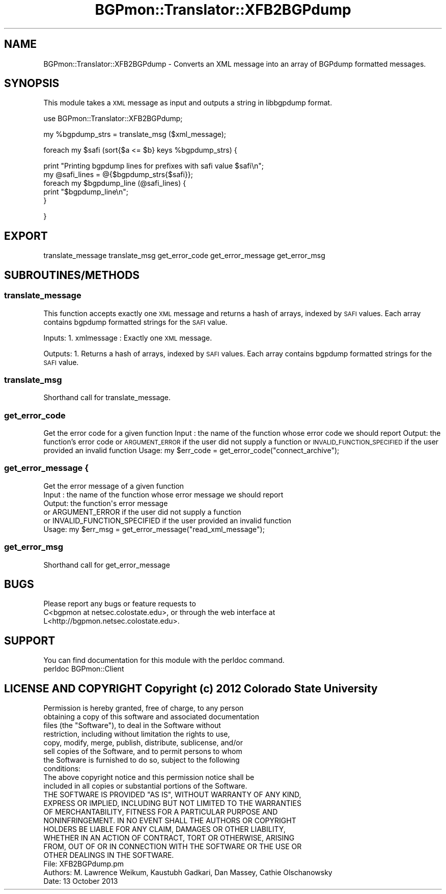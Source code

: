 .\" Automatically generated by Pod::Man 2.25 (Pod::Simple 3.20)
.\"
.\" Standard preamble:
.\" ========================================================================
.de Sp \" Vertical space (when we can't use .PP)
.if t .sp .5v
.if n .sp
..
.de Vb \" Begin verbatim text
.ft CW
.nf
.ne \\$1
..
.de Ve \" End verbatim text
.ft R
.fi
..
.\" Set up some character translations and predefined strings.  \*(-- will
.\" give an unbreakable dash, \*(PI will give pi, \*(L" will give a left
.\" double quote, and \*(R" will give a right double quote.  \*(C+ will
.\" give a nicer C++.  Capital omega is used to do unbreakable dashes and
.\" therefore won't be available.  \*(C` and \*(C' expand to `' in nroff,
.\" nothing in troff, for use with C<>.
.tr \(*W-
.ds C+ C\v'-.1v'\h'-1p'\s-2+\h'-1p'+\s0\v'.1v'\h'-1p'
.ie n \{\
.    ds -- \(*W-
.    ds PI pi
.    if (\n(.H=4u)&(1m=24u) .ds -- \(*W\h'-12u'\(*W\h'-12u'-\" diablo 10 pitch
.    if (\n(.H=4u)&(1m=20u) .ds -- \(*W\h'-12u'\(*W\h'-8u'-\"  diablo 12 pitch
.    ds L" ""
.    ds R" ""
.    ds C` ""
.    ds C' ""
'br\}
.el\{\
.    ds -- \|\(em\|
.    ds PI \(*p
.    ds L" ``
.    ds R" ''
'br\}
.\"
.\" Escape single quotes in literal strings from groff's Unicode transform.
.ie \n(.g .ds Aq \(aq
.el       .ds Aq '
.\"
.\" If the F register is turned on, we'll generate index entries on stderr for
.\" titles (.TH), headers (.SH), subsections (.SS), items (.Ip), and index
.\" entries marked with X<> in POD.  Of course, you'll have to process the
.\" output yourself in some meaningful fashion.
.ie \nF \{\
.    de IX
.    tm Index:\\$1\t\\n%\t"\\$2"
..
.    nr % 0
.    rr F
.\}
.el \{\
.    de IX
..
.\}
.\"
.\" Accent mark definitions (@(#)ms.acc 1.5 88/02/08 SMI; from UCB 4.2).
.\" Fear.  Run.  Save yourself.  No user-serviceable parts.
.    \" fudge factors for nroff and troff
.if n \{\
.    ds #H 0
.    ds #V .8m
.    ds #F .3m
.    ds #[ \f1
.    ds #] \fP
.\}
.if t \{\
.    ds #H ((1u-(\\\\n(.fu%2u))*.13m)
.    ds #V .6m
.    ds #F 0
.    ds #[ \&
.    ds #] \&
.\}
.    \" simple accents for nroff and troff
.if n \{\
.    ds ' \&
.    ds ` \&
.    ds ^ \&
.    ds , \&
.    ds ~ ~
.    ds /
.\}
.if t \{\
.    ds ' \\k:\h'-(\\n(.wu*8/10-\*(#H)'\'\h"|\\n:u"
.    ds ` \\k:\h'-(\\n(.wu*8/10-\*(#H)'\`\h'|\\n:u'
.    ds ^ \\k:\h'-(\\n(.wu*10/11-\*(#H)'^\h'|\\n:u'
.    ds , \\k:\h'-(\\n(.wu*8/10)',\h'|\\n:u'
.    ds ~ \\k:\h'-(\\n(.wu-\*(#H-.1m)'~\h'|\\n:u'
.    ds / \\k:\h'-(\\n(.wu*8/10-\*(#H)'\z\(sl\h'|\\n:u'
.\}
.    \" troff and (daisy-wheel) nroff accents
.ds : \\k:\h'-(\\n(.wu*8/10-\*(#H+.1m+\*(#F)'\v'-\*(#V'\z.\h'.2m+\*(#F'.\h'|\\n:u'\v'\*(#V'
.ds 8 \h'\*(#H'\(*b\h'-\*(#H'
.ds o \\k:\h'-(\\n(.wu+\w'\(de'u-\*(#H)/2u'\v'-.3n'\*(#[\z\(de\v'.3n'\h'|\\n:u'\*(#]
.ds d- \h'\*(#H'\(pd\h'-\w'~'u'\v'-.25m'\f2\(hy\fP\v'.25m'\h'-\*(#H'
.ds D- D\\k:\h'-\w'D'u'\v'-.11m'\z\(hy\v'.11m'\h'|\\n:u'
.ds th \*(#[\v'.3m'\s+1I\s-1\v'-.3m'\h'-(\w'I'u*2/3)'\s-1o\s+1\*(#]
.ds Th \*(#[\s+2I\s-2\h'-\w'I'u*3/5'\v'-.3m'o\v'.3m'\*(#]
.ds ae a\h'-(\w'a'u*4/10)'e
.ds Ae A\h'-(\w'A'u*4/10)'E
.    \" corrections for vroff
.if v .ds ~ \\k:\h'-(\\n(.wu*9/10-\*(#H)'\s-2\u~\d\s+2\h'|\\n:u'
.if v .ds ^ \\k:\h'-(\\n(.wu*10/11-\*(#H)'\v'-.4m'^\v'.4m'\h'|\\n:u'
.    \" for low resolution devices (crt and lpr)
.if \n(.H>23 .if \n(.V>19 \
\{\
.    ds : e
.    ds 8 ss
.    ds o a
.    ds d- d\h'-1'\(ga
.    ds D- D\h'-1'\(hy
.    ds th \o'bp'
.    ds Th \o'LP'
.    ds ae ae
.    ds Ae AE
.\}
.rm #[ #] #H #V #F C
.\" ========================================================================
.\"
.IX Title "BGPmon::Translator::XFB2BGPdump 3"
.TH BGPmon::Translator::XFB2BGPdump 3 "2013-11-01" "perl v5.16.2" "User Contributed Perl Documentation"
.\" For nroff, turn off justification.  Always turn off hyphenation; it makes
.\" way too many mistakes in technical documents.
.if n .ad l
.nh
.SH "NAME"
BGPmon::Translator::XFB2BGPdump \- Converts an XML message into an array of 
BGPdump formatted messages.
.SH "SYNOPSIS"
.IX Header "SYNOPSIS"
This module takes a \s-1XML\s0 message as input and outputs a string in 
libbgpdump format.
.PP
use BGPmon::Translator::XFB2BGPdump;
.PP
my \f(CW%bgpdump_strs\fR = translate_msg ($xml_message);
.PP
foreach my \f(CW$safi\fR (sort{$a <= \f(CW$b\fR} keys \f(CW%bgpdump_strs\fR) {
.PP
.Vb 1
\&  print "Printing bgpdump lines for prefixes with safi value $safi\en";
\&
\&  my @safi_lines = @{$bgpdump_strs{$safi}};
\&        
\&  foreach my $bgpdump_line (@safi_lines) {
\&                
\&    print "$bgpdump_line\en";
\&        
\&  }
.Ve
.PP
}
.SH "EXPORT"
.IX Header "EXPORT"
translate_message
translate_msg
get_error_code
get_error_message
get_error_msg
.SH "SUBROUTINES/METHODS"
.IX Header "SUBROUTINES/METHODS"
.SS "translate_message"
.IX Subsection "translate_message"
This function accepts exactly one \s-1XML\s0 message and returns a hash of arrays, 
indexed by \s-1SAFI\s0 values. Each array contains bgpdump formatted strings for the 
\&\s-1SAFI\s0 value.
.PP
Inputs:
1. xmlmessage : Exactly one \s-1XML\s0 message.
.PP
Outputs:
1. Returns a hash of arrays, indexed by \s-1SAFI\s0 values.  Each array contains
bgpdump formatted strings for the \s-1SAFI\s0 value.
.SS "translate_msg"
.IX Subsection "translate_msg"
Shorthand call for translate_message.
.SS "get_error_code"
.IX Subsection "get_error_code"
Get the error code for a given function
Input : the name of the function whose error code we should report
Output: the function's error code
or \s-1ARGUMENT_ERROR\s0 if the user did not supply a function
or \s-1INVALID_FUNCTION_SPECIFIED\s0 if the user provided an invalid function
Usage:  my \f(CW$err_code\fR = get_error_code(\*(L"connect_archive\*(R");
.SS "get_error_message {"
.IX Subsection "get_error_message {"
.Vb 6
\&        Get the error message of a given function
\&                Input : the name of the function whose error message we should report
\&                Output: the function\*(Aqs error message
\&                or ARGUMENT_ERROR if the user did not supply a function
\&                or INVALID_FUNCTION_SPECIFIED if the user provided an invalid function
\&                Usage:  my $err_msg = get_error_message("read_xml_message");
.Ve
.SS "get_error_msg"
.IX Subsection "get_error_msg"
.Vb 1
\&                Shorthand call for get_error_message
.Ve
.SH "BUGS"
.IX Header "BUGS"
.Vb 3
\&                Please report any bugs or feature requests to 
\&    C<bgpmon at netsec.colostate.edu>, or through       the web interface at 
\&    L<http://bgpmon.netsec.colostate.edu>.
.Ve
.SH "SUPPORT"
.IX Header "SUPPORT"
.Vb 1
\&                You can find documentation for this module with the perldoc command.
\&
\&                perldoc BGPmon::Client
.Ve
.SH "LICENSE AND COPYRIGHT Copyright (c) 2012 Colorado State University"
.IX Header "LICENSE AND COPYRIGHT Copyright (c) 2012 Colorado State University"
.Vb 8
\&                Permission is hereby granted, free of charge, to any person
\&                obtaining a copy of this software and associated documentation
\&                files (the "Software"), to deal in the Software without
\&                restriction, including without limitation the rights to use,
\&                copy, modify, merge, publish, distribute, sublicense, and/or
\&                        sell copies of the Software, and to permit persons to whom
\&                        the Software is furnished to do so, subject to the following
\&                        conditions:
\&
\&                        The above copyright notice and this permission notice shall be
\&                        included in all copies or substantial portions of the Software.
\&
\&                        THE SOFTWARE IS PROVIDED "AS IS", WITHOUT WARRANTY OF ANY KIND,
\&                EXPRESS OR IMPLIED, INCLUDING BUT NOT LIMITED TO THE WARRANTIES
\&                        OF MERCHANTABILITY, FITNESS FOR A PARTICULAR PURPOSE AND
\&                        NONINFRINGEMENT. IN NO EVENT SHALL THE AUTHORS OR COPYRIGHT
\&                        HOLDERS BE LIABLE FOR ANY CLAIM, DAMAGES OR OTHER LIABILITY,
\&                WHETHER IN AN ACTION OF CONTRACT, TORT OR OTHERWISE, ARISING
\&                        FROM, OUT OF OR IN CONNECTION WITH THE SOFTWARE OR THE USE OR
\&                        OTHER DEALINGS IN THE SOFTWARE.
\&
\&
\&                        File: XFB2BGPdump.pm
\&                        
\&      Authors: M. Lawrence Weikum, Kaustubh Gadkari, Dan Massey, Cathie Olschanowsky
\&                        
\&      Date: 13 October 2013
.Ve
